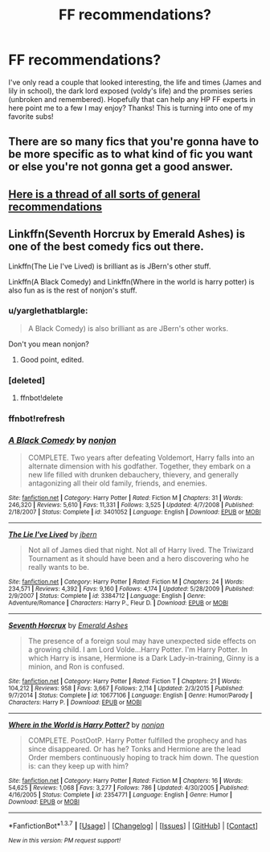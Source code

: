 #+TITLE: FF recommendations?

* FF recommendations?
:PROPERTIES:
:Author: frankenstien_farts
:Score: 3
:DateUnix: 1465265785.0
:DateShort: 2016-Jun-07
:FlairText: Request
:END:
I've only read a couple that looked interesting, the life and times (James and lily in school), the dark lord exposed (voldy's life) and the promises series (unbroken and remembered). Hopefully that can help any HP FF experts in here point me to a few I may enjoy? Thanks! This is turning into one of my favorite subs!


** There are so many fics that you're gonna have to be more specific as to what kind of fic you want or else you're not gonna get a good answer.
:PROPERTIES:
:Score: 5
:DateUnix: 1465266097.0
:DateShort: 2016-Jun-07
:END:


** [[https://www.reddit.com/r/HPfanfiction/comments/497pp8/general_recommendations_thread/][Here is a thread of all sorts of general recommendations]]
:PROPERTIES:
:Author: yarglethatblargle
:Score: 3
:DateUnix: 1465270422.0
:DateShort: 2016-Jun-07
:END:


** Linkffn(Seventh Horcrux by Emerald Ashes) is one of the best comedy fics out there.

Linkffn(The Lie I've Lived) is brilliant as is JBern's other stuff.

Linkffn(A Black Comedy) and Linkffn(Where in the world is harry potter) is also fun as is the rest of nonjon's stuff.
:PROPERTIES:
:Author: Ch1pp
:Score: 2
:DateUnix: 1465296624.0
:DateShort: 2016-Jun-07
:END:

*** u/yarglethatblargle:
#+begin_quote
  A Black Comedy) is also brilliant as are JBern's other works.
#+end_quote

Don't you mean nonjon?
:PROPERTIES:
:Author: yarglethatblargle
:Score: 2
:DateUnix: 1465302455.0
:DateShort: 2016-Jun-07
:END:

**** Good point, edited.
:PROPERTIES:
:Author: Ch1pp
:Score: 1
:DateUnix: 1465320311.0
:DateShort: 2016-Jun-07
:END:


*** [deleted]
:PROPERTIES:
:Score: 1
:DateUnix: 1465296650.0
:DateShort: 2016-Jun-07
:END:

**** ffnbot!delete
:PROPERTIES:
:Author: Ch1pp
:Score: 1
:DateUnix: 1465320465.0
:DateShort: 2016-Jun-07
:END:


*** ffnbot!refresh
:PROPERTIES:
:Author: Ch1pp
:Score: 1
:DateUnix: 1465320479.0
:DateShort: 2016-Jun-07
:END:


*** [[http://www.fanfiction.net/s/3401052/1/][*/A Black Comedy/*]] by [[https://www.fanfiction.net/u/649528/nonjon][/nonjon/]]

#+begin_quote
  COMPLETE. Two years after defeating Voldemort, Harry falls into an alternate dimension with his godfather. Together, they embark on a new life filled with drunken debauchery, thievery, and generally antagonizing all their old family, friends, and enemies.
#+end_quote

^{/Site/: [[http://www.fanfiction.net/][fanfiction.net]] *|* /Category/: Harry Potter *|* /Rated/: Fiction M *|* /Chapters/: 31 *|* /Words/: 246,320 *|* /Reviews/: 5,610 *|* /Favs/: 11,331 *|* /Follows/: 3,525 *|* /Updated/: 4/7/2008 *|* /Published/: 2/18/2007 *|* /Status/: Complete *|* /id/: 3401052 *|* /Language/: English *|* /Download/: [[http://www.ff2ebook.com/old/ffn-bot/index.php?id=3401052&source=ff&filetype=epub][EPUB]] or [[http://www.ff2ebook.com/old/ffn-bot/index.php?id=3401052&source=ff&filetype=mobi][MOBI]]}

--------------

[[http://www.fanfiction.net/s/3384712/1/][*/The Lie I've Lived/*]] by [[https://www.fanfiction.net/u/940359/jbern][/jbern/]]

#+begin_quote
  Not all of James died that night. Not all of Harry lived. The Triwizard Tournament as it should have been and a hero discovering who he really wants to be.
#+end_quote

^{/Site/: [[http://www.fanfiction.net/][fanfiction.net]] *|* /Category/: Harry Potter *|* /Rated/: Fiction M *|* /Chapters/: 24 *|* /Words/: 234,571 *|* /Reviews/: 4,392 *|* /Favs/: 9,160 *|* /Follows/: 4,174 *|* /Updated/: 5/28/2009 *|* /Published/: 2/9/2007 *|* /Status/: Complete *|* /id/: 3384712 *|* /Language/: English *|* /Genre/: Adventure/Romance *|* /Characters/: Harry P., Fleur D. *|* /Download/: [[http://www.ff2ebook.com/old/ffn-bot/index.php?id=3384712&source=ff&filetype=epub][EPUB]] or [[http://www.ff2ebook.com/old/ffn-bot/index.php?id=3384712&source=ff&filetype=mobi][MOBI]]}

--------------

[[http://www.fanfiction.net/s/10677106/1/][*/Seventh Horcrux/*]] by [[https://www.fanfiction.net/u/4112736/Emerald-Ashes][/Emerald Ashes/]]

#+begin_quote
  The presence of a foreign soul may have unexpected side effects on a growing child. I am Lord Volde...Harry Potter. I'm Harry Potter. In which Harry is insane, Hermione is a Dark Lady-in-training, Ginny is a minion, and Ron is confused.
#+end_quote

^{/Site/: [[http://www.fanfiction.net/][fanfiction.net]] *|* /Category/: Harry Potter *|* /Rated/: Fiction T *|* /Chapters/: 21 *|* /Words/: 104,212 *|* /Reviews/: 958 *|* /Favs/: 3,667 *|* /Follows/: 2,114 *|* /Updated/: 2/3/2015 *|* /Published/: 9/7/2014 *|* /Status/: Complete *|* /id/: 10677106 *|* /Language/: English *|* /Genre/: Humor/Parody *|* /Characters/: Harry P. *|* /Download/: [[http://www.ff2ebook.com/old/ffn-bot/index.php?id=10677106&source=ff&filetype=epub][EPUB]] or [[http://www.ff2ebook.com/old/ffn-bot/index.php?id=10677106&source=ff&filetype=mobi][MOBI]]}

--------------

[[http://www.fanfiction.net/s/2354771/1/][*/Where in the World is Harry Potter?/*]] by [[https://www.fanfiction.net/u/649528/nonjon][/nonjon/]]

#+begin_quote
  COMPLETE. PostOotP. Harry Potter fulfilled the prophecy and has since disappeared. Or has he? Tonks and Hermione are the lead Order members continuously hoping to track him down. The question is: can they keep up with him?
#+end_quote

^{/Site/: [[http://www.fanfiction.net/][fanfiction.net]] *|* /Category/: Harry Potter *|* /Rated/: Fiction M *|* /Chapters/: 16 *|* /Words/: 54,625 *|* /Reviews/: 1,068 *|* /Favs/: 3,277 *|* /Follows/: 786 *|* /Updated/: 4/30/2005 *|* /Published/: 4/16/2005 *|* /Status/: Complete *|* /id/: 2354771 *|* /Language/: English *|* /Genre/: Humor *|* /Download/: [[http://www.ff2ebook.com/old/ffn-bot/index.php?id=2354771&source=ff&filetype=epub][EPUB]] or [[http://www.ff2ebook.com/old/ffn-bot/index.php?id=2354771&source=ff&filetype=mobi][MOBI]]}

--------------

*FanfictionBot*^{1.3.7} *|* [[[https://github.com/tusing/reddit-ffn-bot/wiki/Usage][Usage]]] | [[[https://github.com/tusing/reddit-ffn-bot/wiki/Changelog][Changelog]]] | [[[https://github.com/tusing/reddit-ffn-bot/issues/][Issues]]] | [[[https://github.com/tusing/reddit-ffn-bot/][GitHub]]] | [[[https://www.reddit.com/message/compose?to=tusing][Contact]]]

^{/New in this version: PM request support!/}
:PROPERTIES:
:Author: FanfictionBot
:Score: 1
:DateUnix: 1465320529.0
:DateShort: 2016-Jun-07
:END:
